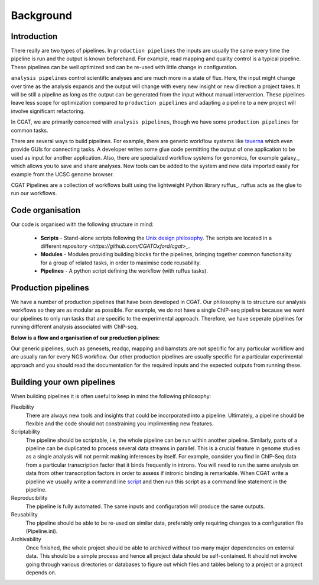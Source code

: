 Background
============

Introduction
------------

There really are two types of pipelines. In ``production pipelines`` the inputs are usually
the same every time the pipeline is run and the output is known beforehand. For example,
read mapping and quality control is a typical pipeline. These pipelines can be well optimized
and can be re-used with little change in configuration.

``analysis pipelines`` control scientific analyses and are much more in a state of flux.
Here, the input might change over time as the analysis expands and the output will change
with every new insight or new direction a project takes. It will be still a pipeline as long as
the output can be generated from the input without manual intervention. These pipelines leave
less scope for optimization compared to ``production pipelines`` and adapting a pipeline to
a new project will involve significant refactoring.

In CGAT, we are primarily concerned with ``analysis pipelines``, though we have some
``production pipelines`` for common tasks.

There are several ways to build pipelines. For example, there are generic workflow
systems like `taverna <http://www.taverna.org.uk>`_ which even provide GUIs for connecting
tasks. A developer writes some glue code permitting the output of one application to
be used as input for another application. Also, there are specialized workflow systems 
for genomics, for example galaxy_, which allows you to save and share analyses. New tools
can be added to the system and new data imported easily for example from the UCSC genome browser.

CGAT Pipelines are a collection of workflows built using the lightweight Python library ruffus_. ruffus 
acts as the glue to run our workflows.

Code organisation
-----------------

Our code is organised with the following structure in mind:

  * **Scripts** -
    Stand-alone scripts following the `Unix design philosophy <http://wiki.c2.com/?UnixDesignPhilosophy>`_.
    The scripts are located in a different `repository <https://github.com/CGATOxford/cgat>_`.

  * **Modules** -
    Modules providing building blocks for the pipelines, bringing together common functionality for
    a group of related tasks, in order to maximise code reusability.

  * **Pipelines** -
    A python script defining the workflow (with ruffus tasks).

Production pipelines
--------------------

We have a number of production pipelines that have been developed in CGAT. Our philosophy is to
structure our analysis workflows so they are as modular as possible. For example, we do not have
a single ChIP-seq pipeline because we want our pipelines to only run tasks that are specific to
the experimental approach. Therefore, we have seperate pipelines for running different analysis
associated with ChIP-seq.

**Below is a flow and organisation of our production piplines:**

.. image:: images/Figure_for_documentation.png
   :height: 1000px
   :width: 2000 px
   :scale: 50%
   :align: center

Our generic pipelines, such as genesets, readqc, mapping and bamstats are not specific for any
particular workflow and are usually ran for every NGS workflow. Our other production pipelines
are usually specific for a particular experimental approach and you should read the documentation
for the required inputs and the expected outputs from running these.

Building your own pipelines
---------------------------

When building pipelines it is often useful to keep in mind the following philosophy: 

Flexibility
   There are always new tools and insights that could be incorporated into a pipeline.
   Ultimately, a pipeline should be flexible and the code should not constraining you
   implimenting new features.

Scriptability
   The pipeline should be scriptable, i.e, the whole pipeline can be run within
   another pipeline. Similarly, parts of a pipeline can be duplicated to process 
   several data streams in parallel. This is a crucial feature in genome studies
   as a single analysis will not permit making inferences by itself. For example,
   consider you find in ChIP-Seq data from a particular transcription factor that
   it binds frequently in introns. You will need to run the same analysis on 
   data from other transcription factors in order to assess if intronic binding is
   remarkable. When CGAT write a pipeline we usually write a command line `script
   <http://github.com/CGATOxford/cgat/tree/master/CGAT/scripts>`_ and then run this
   script as a command line statement in the pipeline.

Reproducibility
   The pipeline is fully automated. The same inputs and configuration will produce
   the same outputs.

Reusability
   The pipeline should be able to be re-used on similar data, preferably only requiring 
   changes to a configuration file (Pipeline.ini).

Archivability
   Once finished, the whole project should be able to archived without too many
   major dependencies on external data. This should be a simple process and hence
   all project data should be self-contained. It should not involve going through 
   various directories or databases to figure out which files and tables belong
   to a project or a project depends on.

